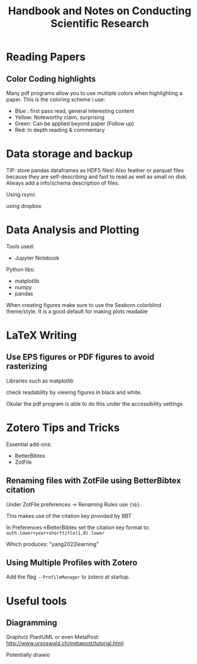 #+title: Handbook and Notes on Conducting Scientific Research

* Reading Papers

** Color Coding highlights

Many pdf programs allow you to use multiple colors when highlighting a paper. This is the coloring scheme i use:

+ Blue : first pass read, general interesting content
+ Yellow: Noteworthy claim, surprising
+ Green: Can be applied beyond paper (Follow up)
+ Red: In depth reading & commentary

* Data storage and backup

TIP: store pandas dataframes as HDF5 files! Also feather or parquet files because they are self-describing and fast to read as well as small on disk. Always add a info/schema description of files.

Using rsync

using dropbox

* Data Analysis and Plotting

Tools used:

+ Jupyter Notebook

Python libs:
+ matplotlib
+ numpy
+ pandas

When creating figures make sure to use the Seaborn colorblind theme/style. It is a good default for making plots readable

* LaTeX Writing

** Use EPS figures or PDF figures to avoid rasterizing

Libraries such as matplotlib

check readability by viewing figures in black and white.

Okular the pdf program is able to do this under the accessibility settings


* Zotero Tips and Tricks

Essential add-ons:
+ BetterBibtex
+ ZotFile

** Renaming files with ZotFile using BetterBibtex citation

Under ZotFile preferences -> Renaming Rules use
~{%b}~.

This makes use of the citation key provided by BBT

In Preferences->BetterBibtex set the citation key format to:
~auth.lower+year+shorttitle(1,0).lower~

Which produces: "yang2022learning"

** Using Multiple Profiles with Zotero

Add the flag ~--ProfileManager~ to zotero at startup.

* Useful tools

** Diagramming

Graphviz
PlantUML
or even MetaPost: http://www.ursoswald.ch/metapost/tutorial.html

Potentially drawio
